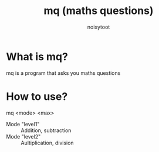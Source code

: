 #+TITLE: mq (maths questions)
#+AUTHOR: noisytoot
* What is mq?
  mq is a program that asks you maths questions
* How to use?
  mq <mode> <max>
  - Mode "level1" :: Addition, subtraction
  - Mode "level2" :: Aultiplication, division
